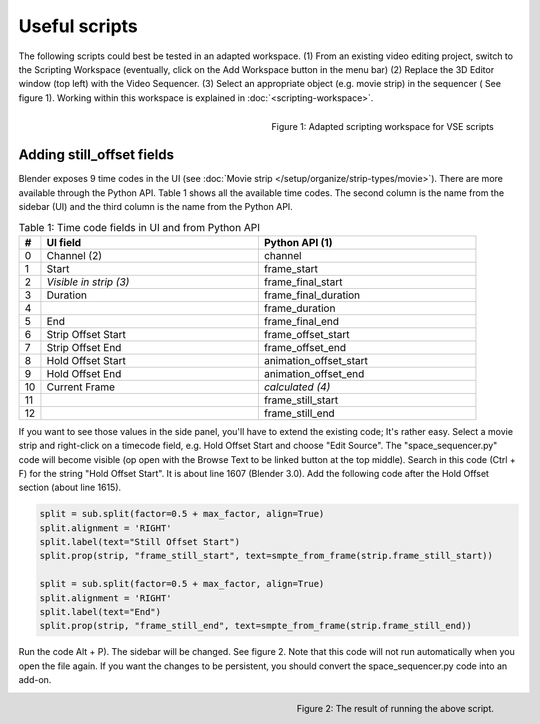 **************
Useful scripts
**************
The following scripts could best be tested in an adapted workspace. (1) From an existing video editing project, switch to the Scripting Workspace (eventually, click on the Add Workspace button in the menu bar) (2) Replace the 3D Editor window (top left) with the Video Sequencer. (3) Select an appropriate object (e.g. movie strip) in the sequencer ( See figure 1). Working within this workspace is explained in :doc:`<scripting-workspace>`.

.. figure:: img/adapted-workspace.svg
   :alt: Adapted scripting workspace
   :align: Right

   Figure 1: Adapted scripting workspace for VSE scripts

Adding still_offset fields
==========================

Blender exposes 9 time codes in the UI (see :doc:`Movie strip  </setup/organize/strip-types/movie>`). There are more available through the Python API. Table 1 shows all the available time codes. The second column is the name from the sidebar (UI) and the third column is the name from the Python API.

.. csv-table:: Table 1: Time code fields in UI and from Python API
   :header: "#", "UI field", "Python API (1)"
   :widths: 5, 50,50
 
   0 , Channel (2)           , channel
   1 , Start                 , frame_start          
   2 , *Visible in strip (3)* , frame_final_start
   3 , Duration              , frame_final_duration 
   4 ,                       , frame_duration  
   5 , End                   , frame_final_end      
   6 , Strip Offset Start    , frame_offset_start   
   7 , Strip Offset End      , frame_offset_end     
   8 , Hold Offset Start     , animation_offset_start
   9 , Hold Offset End       , animation_offset_end 
   10, Current Frame         , *calculated (4)*   
   11,                       , frame_still_start    
   12,                       , frame_still_end      


If you want to see those values in the side panel, you'll have to extend the existing code; It's rather easy. Select a movie strip and right-click on a timecode field, e.g. Hold Offset Start and choose "Edit Source". The "space_sequencer.py" code will become visible (op open with the Browse Text to be linked button at the top middle). Search in this code (Ctrl + F) for the string "Hold Offset Start". It is about line 1607 (Blender 3.0). Add the following code after the Hold Offset section (about line 1615).

.. code-block:: Python

   split = sub.split(factor=0.5 + max_factor, align=True)
   split.alignment = 'RIGHT'
   split.label(text="Still Offset Start")
   split.prop(strip, "frame_still_start", text=smpte_from_frame(strip.frame_still_start))

   split = sub.split(factor=0.5 + max_factor, align=True)
   split.alignment = 'RIGHT'
   split.label(text="End")
   split.prop(strip, "frame_still_end", text=smpte_from_frame(strip.frame_still_end))

Run the code Alt + P). The sidebar will be changed. See figure 2. Note that this code will not run automatically when you open the file again. If you want the changes to be persistent, you should convert the space_sequencer.py code into an add-on.

.. figure:: img/script-adding-still-fields.svg
   :alt: Script
   :align: Right

   Figure 2: The result of running the above script.

